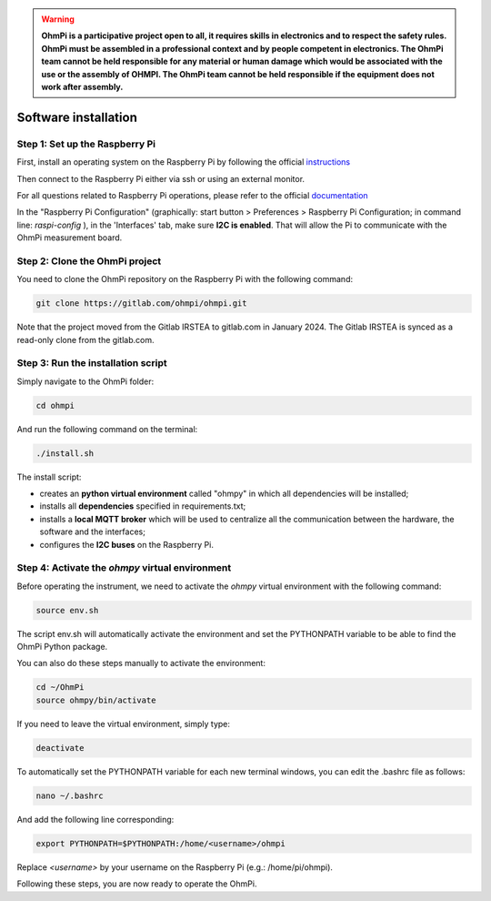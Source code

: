 .. warning::
    **OhmPi is a participative project open to all, it requires skills in electronics and to respect the safety rules. OhmPi must be assembled in a professional context and by people competent in electronics. The OhmPi team cannot be held responsible for any material or human damage which would be associated with the use or the assembly of OHMPI. The OhmPi team cannot be held responsible if the equipment does not work after assembly.**


.. _Getting-started:

Software installation
*********************

Step 1: Set up the Raspberry Pi
===============================
First, install an operating system on the Raspberry Pi by following the official `instructions <https://www.raspberrypi.com/documentation/computers/getting-started.html#install-an-operating-system>`_

Then connect to the Raspberry Pi either via ssh or using an external monitor.

For all questions related to Raspberry Pi operations, please refer to the official `documentation <https://www.raspberrypi.com/documentation/>`_

In the "Raspberry Pi Configuration" (graphically: start button > Preferences > Raspberry Pi Configuration; in command line: `raspi-config` ), in the 'Interfaces' tab, make sure **I2C is enabled**. That will allow the Pi to communicate with the OhmPi measurement board.

Step 2: Clone the OhmPi project
===============================

You need to clone the OhmPi repository on the Raspberry Pi with the following command:

.. code-block:: bash

   git clone https://gitlab.com/ohmpi/ohmpi.git

Note that the project moved from the Gitlab IRSTEA to gitlab.com in January 2024. The Gitlab IRSTEA is synced as a read-only clone from the gitlab.com.

Step 3: Run the installation script
===================================

Simply navigate to the OhmPi folder:

.. code-block:: bash

   cd ohmpi

And run the following command on the terminal:

.. code-block:: bash

   ./install.sh

The install script:

- creates an **python virtual environment** called "ohmpy" in which all dependencies will be installed;
- installs all **dependencies** specified in requirements.txt;
- installs a **local MQTT broker** which will be used to centralize all the communication between the hardware, the software and the interfaces;
- configures the **I2C buses** on the Raspberry Pi.


Step 4: Activate the *ohmpy* virtual environment
================================================
Before operating the instrument, we need to activate the *ohmpy* virtual environment with the following command:

.. code-block:: bash

   source env.sh

The script env.sh will automatically activate the environment and set the PYTHONPATH variable to be able to find the OhmPi Python package.

You can also do these steps manually to activate the environment:

.. code-block:: bash

   cd ~/OhmPi
   source ohmpy/bin/activate

If you need to leave the virtual environment, simply type:

.. code-block:: bash
   
   deactivate

To automatically set the PYTHONPATH variable for each new terminal windows, you can edit the .bashrc file as follows:

.. code-block:: bash

   nano ~/.bashrc

And add the following line corresponding:

.. code-block:: bash

   export PYTHONPATH=$PYTHONPATH:/home/<username>/ohmpi

Replace *<username>* by your username on the Raspberry Pi (e.g.: /home/pi/ohmpi).

Following these steps, you are now ready to operate the OhmPi.